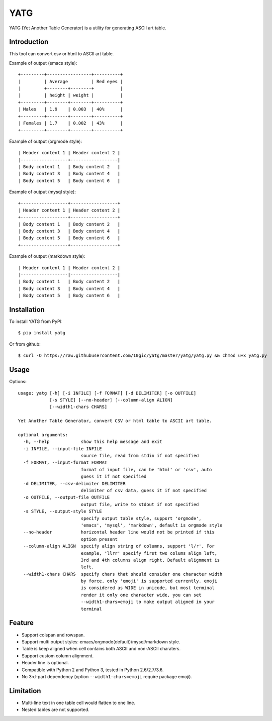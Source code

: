 ====
YATG
====

YATG (Yet Another Table Generator) is a utility for generating ASCII art table.

Introduction
============

This tool can convert csv or html to ASCII art table.

Example of output (emacs style)::

  +---------+-----------------+----------+
  |         | Average         | Red eyes |
  |         +--------+--------+          |
  |         | height | weight |          |
  +---------+--------+--------+----------+
  | Males   | 1.9    | 0.003  | 40%      |
  +---------+--------+--------+----------+
  | Females | 1.7    | 0.002  | 43%      |
  +---------+--------+--------+----------+

Example of output (orgmode style)::

  | Header content 1 | Header content 2 |
  |------------------+------------------|
  | Body content 1   | Body content 2   |
  | Body content 3   | Body content 4   |
  | Body content 5   | Body content 6   |

Example of output (mysql style)::

  +------------------+------------------+
  | Header content 1 | Header content 2 |
  +------------------+------------------+
  | Body content 1   | Body content 2   |
  | Body content 3   | Body content 4   |
  | Body content 5   | Body content 6   |
  +------------------+------------------+

Example of output (markdown style)::

  | Header content 1 | Header content 2 |
  |------------------|------------------|
  | Body content 1   | Body content 2   |
  | Body content 3   | Body content 4   |
  | Body content 5   | Body content 6   |

Installation
============

To install YATG from PyPI::

  $ pip install yatg

Or from github::

  $ curl -O https://raw.githubusercontent.com/10gic/yatg/master/yatg/yatg.py && chmod u+x yatg.py

Usage
=====

Options::

  usage: yatg [-h] [-i INFILE] [-f FORMAT] [-d DELIMITER] [-o OUTFILE]
              [-s STYLE] [--no-header] [--column-align ALIGN]
              [--width1-chars CHARS]

  Yet Another Table Generator, convert CSV or html table to ASCII art table.

  optional arguments:
    -h, --help            show this help message and exit
    -i INFILE, --input-file INFILE
                          source file, read from stdin if not specified
    -f FORMAT, --input-format FORMAT
                          format of input file, can be 'html' or 'csv', auto
                          guess it if not specified
    -d DELIMITER, --csv-delimiter DELIMITER
                          delimiter of csv data, guess it if not specified
    -o OUTFILE, --output-file OUTFILE
                          output file, write to stdout if not specified
    -s STYLE, --output-style STYLE
                          specify output table style, support 'orgmode',
                          'emacs', 'mysql', 'markdown', default is orgmode style
    --no-header           horizontal header line would not be printed if this
                          option present
    --column-align ALIGN  specify align string of columns, support 'l/r'. For
                          example, 'llrr' specify first two colums align left,
                          3rd and 4th columns align right. Default alignment is
                          left.
    --width1-chars CHARS  specify chars that should consider one character width
                          by force, only 'emoji' is supported currently. emoji
                          is considered as WIDE in unicode, but most terminal
                          render it only one character wide, you can set
                          --width1-chars=emoji to make output aligned in your
                          terminal

Feature
=======

- Support colspan and rowspan.
- Support multi output styles: emacs/orgmode(default)/mysql/markdown style.
- Table is keep aligned when cell contains both ASCII and non-ASCII charaters.
- Support custom column alignment.
- Header line is optional.
- Compatible with Python 2 and Python 3, tested in Python 2.6/2.7/3.6.
- No 3rd-part dependency (option ``--width1-chars=emoji`` require package emoji).

Limitation
==========

- Multi-line text in one table cell would flatten to one line.
- Nested tables are not supported.


